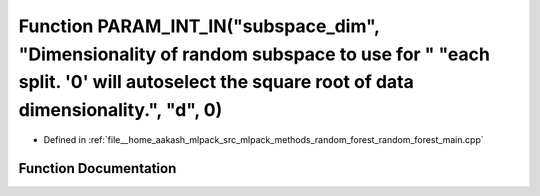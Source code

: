 .. _exhale_function_random__forest__main_8cpp_1abd3ade977aad94702b04ea64ad4213a6:

Function PARAM_INT_IN("subspace_dim", "Dimensionality of random subspace to use for " "each split. '0' will autoselect the square root of data dimensionality.", "d", 0)
========================================================================================================================================================================

- Defined in :ref:`file__home_aakash_mlpack_src_mlpack_methods_random_forest_random_forest_main.cpp`


Function Documentation
----------------------


.. doxygenfunction:: PARAM_INT_IN("subspace_dim", "Dimensionality of random subspace to use for " "each split. '0' will autoselect the square root of data dimensionality.", "d", 0)
